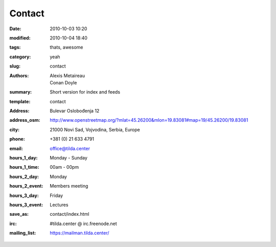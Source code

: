 Contact
#######

:date: 2010-10-03 10:20
:modified: 2010-10-04 18:40
:tags: thats, awesome
:category: yeah
:slug: contact
:authors: Alexis Metaireau, Conan Doyle
:summary: Short version for index and feeds
:template: contact
:address: Bulevar Oslobođenja 12
:address_osm: http://www.openstreetmap.org/?mlat=45.26200&mlon=19.83081#map=19/45.26200/19.83081
:city: 21000 Novi Sad, Vojvodina, Serbia, Europe
:phone: +381 (0) 21 633 4791
:email: office@tilda.center
:hours_1_day: Monday - Sunday
:hours_1_time: 00am - 00pm
:hours_2_day: Monday
:hours_2_event: Members meeting
:hours_3_day: Friday
:hours_3_event: Lectures
:save_as: contact/index.html
:irc: #tilda.center @ irc.freenode.net
:mailing_list: https://mailman.tilda.center/
